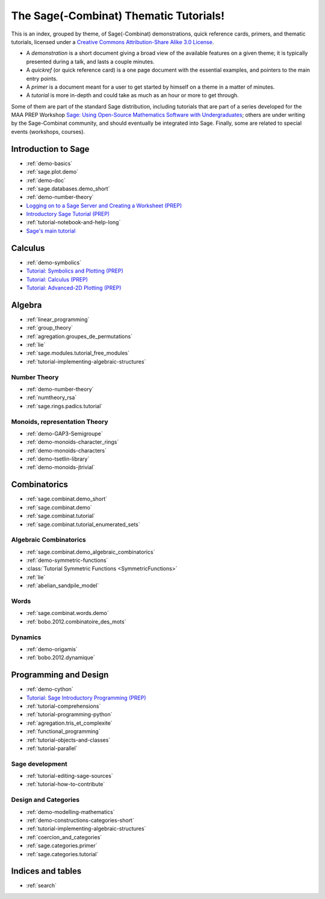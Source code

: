 .. _thematic_tutorials.sage_combinat:

=======================================
The Sage(-Combinat) Thematic Tutorials!
=======================================

This is an index, grouped by theme, of Sage(-Combinat) demonstrations,
quick reference cards, primers, and thematic tutorials, licensed under
a `Creative Commons Attribution-Share Alike 3.0 License`__.

__ http://creativecommons.org/licenses/by-sa/3.0/

- A *demonstration* is a short document giving a broad view of the
  available features on a given theme; it is typically presented
  during a talk, and lasts a couple minutes.

- A *quickref* (or quick reference card) is a one page document with
  the essential examples, and pointers to the main entry points.

- A *primer* is a document meant for a user to get started by himself
  on a theme in a matter of minutes.

- A *tutorial* is more in-depth and could take as much as an hour or
  more to get through.

Some of them are part of the standard Sage distribution, including
tutorials that are part of a series developed for the MAA PREP
Workshop `Sage: Using Open-Source Mathematics Software with
Undergraduates <http:../prep/index.html>`_; others are under writing
by the Sage-Combinat community, and should eventually be integrated
into Sage. Finally, some are related to special events (workshops,
courses).

.. SEEALSO::

    - A list of :ref:`talks` which used those documents.

Introduction to Sage
====================

* :ref:`demo-basics`
* :ref:`sage.plot.demo`
* :ref:`demo-doc`
* :ref:`sage.databases.demo_short`
* :ref:`demo-number-theory`

* `Logging on to a Sage Server and Creating a Worksheet (PREP) <http:../prep/Logging-On.html>`_
* `Introductory Sage Tutorial (PREP) <http:../prep/Intro-Tutorial.html>`_
* :ref:`tutorial-notebook-and-help-long`
* `Sage's main tutorial <http:../tutorial/>`_


Calculus
========

* :ref:`demo-symbolics`
* `Tutorial: Symbolics and Plotting (PREP) <http:../prep/Symbolics-and-Basic-Plotting.html>`_
* `Tutorial: Calculus (PREP) <http:../prep/Calculus.html>`_
* `Tutorial: Advanced-2D Plotting (PREP) <http:../prep/Advanced-2DPlotting.html>`_

Algebra
=======

* :ref:`linear_programming`
* :ref:`group_theory`
* :ref:`agregation.groupes_de_permutations`
* :ref:`lie`

* :ref:`sage.modules.tutorial_free_modules`
* :ref:`tutorial-implementing-algebraic-structures`

Number Theory
-------------

* :ref:`demo-number-theory`
* :ref:`numtheory_rsa`
* :ref:`sage.rings.padics.tutorial`

Monoids, representation Theory
------------------------------

* :ref:`demo-GAP3-Semigroupe`
* :ref:`demo-monoids-character_rings`
* :ref:`demo-monoids-characters`
* :ref:`demo-tsetlin-library`
* :ref:`demo-monoids-jtrivial`

.. * :ref:`sage.libs.semigroupe.tutorial`

Combinatorics
=============

* :ref:`sage.combinat.demo_short`
* :ref:`sage.combinat.demo`
* :ref:`sage.combinat.tutorial`
* :ref:`sage.combinat.tutorial_enumerated_sets`

Algebraic Combinatorics
-----------------------

* :ref:`sage.combinat.demo_algebraic_combinatorics`
* :ref:`demo-symmetric-functions`
* :class:`Tutorial Symmetric Functions <SymmetricFunctions>`
* :ref:`lie`
* :ref:`abelian_sandpile_model`

Words
-----

* :ref:`sage.combinat.words.demo`
* :ref:`bobo.2012.combinatoire_des_mots`

Dynamics
--------

* :ref:`demo-origamis`
* :ref:`bobo.2012.dynamique`

.. * :ref:`sage.dynamics.interval_exchanges.tutorial`

Programming and Design
======================

* :ref:`demo-cython`

* `Tutorial: Sage Introductory Programming (PREP) <http:../prep/Programming.html>`_
* :ref:`tutorial-comprehensions`
* :ref:`tutorial-programming-python`
* :ref:`agregation.tris_et_complexite`
* :ref:`functional_programming`
* :ref:`tutorial-objects-and-classes`
* :ref:`tutorial-parallel`

Sage development
----------------

* :ref:`tutorial-editing-sage-sources`
* :ref:`tutorial-how-to-contribute`

Design and Categories
---------------------

* :ref:`demo-modelling-mathematics`
* :ref:`demo-constructions-categories-short`
* :ref:`tutorial-implementing-algebraic-structures`
* :ref:`coercion_and_categories`
* :ref:`sage.categories.primer`
* :ref:`sage.categories.tutorial`

Indices and tables
==================

* :ref:`search`
